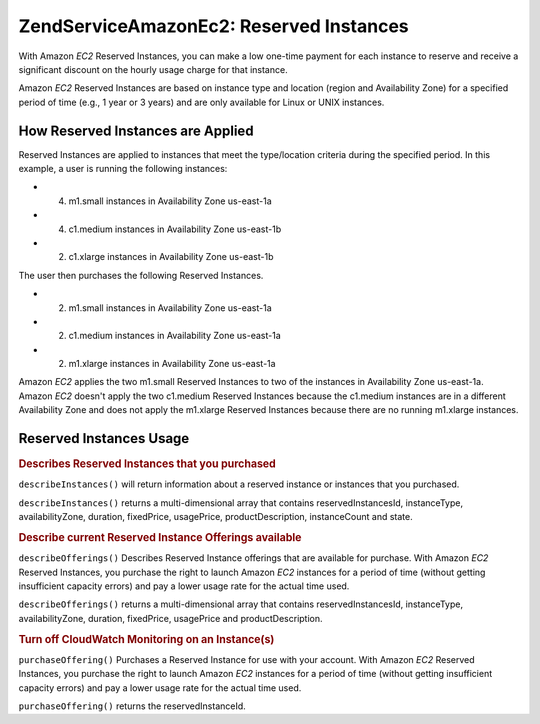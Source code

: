 .. _zendservice.amazon.ec2.reserved.instance:

ZendService\Amazon\Ec2: Reserved Instances
==========================================

With Amazon *EC2* Reserved Instances, you can make a low one-time payment for each instance to reserve and receive
a significant discount on the hourly usage charge for that instance.

Amazon *EC2* Reserved Instances are based on instance type and location (region and Availability Zone) for a
specified period of time (e.g., 1 year or 3 years) and are only available for Linux or UNIX instances.

.. _zendservice.amazon.ec2.reserved.instance.howitworks:

How Reserved Instances are Applied
----------------------------------

Reserved Instances are applied to instances that meet the type/location criteria during the specified period. In
this example, a user is running the following instances:

- (4) m1.small instances in Availability Zone us-east-1a

- (4) c1.medium instances in Availability Zone us-east-1b

- (2) c1.xlarge instances in Availability Zone us-east-1b

The user then purchases the following Reserved Instances.

- (2) m1.small instances in Availability Zone us-east-1a

- (2) c1.medium instances in Availability Zone us-east-1a

- (2) m1.xlarge instances in Availability Zone us-east-1a

Amazon *EC2* applies the two m1.small Reserved Instances to two of the instances in Availability Zone us-east-1a.
Amazon *EC2* doesn't apply the two c1.medium Reserved Instances because the c1.medium instances are in a different
Availability Zone and does not apply the m1.xlarge Reserved Instances because there are no running m1.xlarge
instances.

.. _zendservice.amazon.ec2.reserved.instance.operations:

Reserved Instances Usage
------------------------

.. _zendservice.amazon.ec2.reserved.instance.operations.describe:

.. rubric:: Describes Reserved Instances that you purchased

``describeInstances()`` will return information about a reserved instance or instances that you purchased.

``describeInstances()`` returns a multi-dimensional array that contains reservedInstancesId, instanceType,
availabilityZone, duration, fixedPrice, usagePrice, productDescription, instanceCount and state.

.. code-block:: php
   :linenos:

   $ec2_instance = new ZendService\Amazon\Ec2\Instance\Reserved('aws_key',
                                                        'aws_secret_key');
   $return = $ec2_instance->describeInstances('instanceId');

.. _zendservice.amazon.ec2.reserved.instance.offerings.describe:

.. rubric:: Describe current Reserved Instance Offerings available

``describeOfferings()`` Describes Reserved Instance offerings that are available for purchase. With Amazon *EC2*
Reserved Instances, you purchase the right to launch Amazon *EC2* instances for a period of time (without getting
insufficient capacity errors) and pay a lower usage rate for the actual time used.

``describeOfferings()`` returns a multi-dimensional array that contains reservedInstancesId, instanceType,
availabilityZone, duration, fixedPrice, usagePrice and productDescription.

.. code-block:: php
   :linenos:

   $ec2_instance = new ZendService\Amazon\Ec2\Instance\Reserved('aws_key',
                                                        'aws_secret_key');
   $return = $ec2_instance->describeOfferings();

.. _zendservice.amazon.ec2.reserved.instance.offerings.purchase:

.. rubric:: Turn off CloudWatch Monitoring on an Instance(s)

``purchaseOffering()`` Purchases a Reserved Instance for use with your account. With Amazon *EC2* Reserved
Instances, you purchase the right to launch Amazon *EC2* instances for a period of time (without getting
insufficient capacity errors) and pay a lower usage rate for the actual time used.

``purchaseOffering()`` returns the reservedInstanceId.

.. code-block:: php
   :linenos:

   $ec2_instance = new ZendService\Amazon\Ec2\Instance\Reserved('aws_key',
                                                        'aws_secret_key');
   $return = $ec2_instance->purchaseOffering('offeringId', 'instanceCount');


